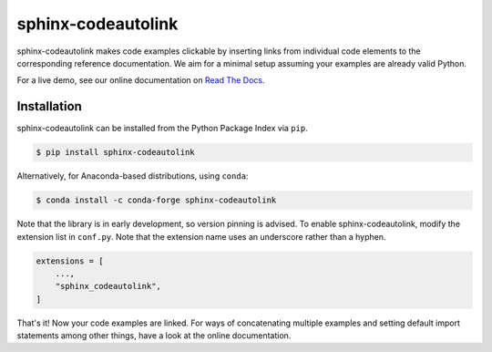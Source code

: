 sphinx-codeautolink
===================
|pyversions| |downloads| |license| |readthedocs|

sphinx-codeautolink makes code examples clickable by inserting links
from individual code elements to the corresponding reference documentation.
We aim for a minimal setup assuming your examples are already valid Python.

For a live demo, see our online documentation on
`Read The Docs <https://sphinx-codeautolink.rtfd.org>`_.

Installation
------------
sphinx-codeautolink can be installed from the Python Package Index via ``pip``.

.. code:: sh

   $ pip install sphinx-codeautolink

Alternatively, for Anaconda-based distributions, using ``conda``:

.. code:: sh

   $ conda install -c conda-forge sphinx-codeautolink

Note that the library is in early development, so version pinning is advised.
To enable sphinx-codeautolink, modify the extension list in ``conf.py``.
Note that the extension name uses an underscore rather than a hyphen.

.. code:: python

   extensions = [
       ...,
       "sphinx_codeautolink",
   ]

That's it! Now your code examples are linked.
For ways of concatenating multiple examples
and setting default import statements among other things,
have a look at the online documentation.

.. |pyversions| image:: https://img.shields.io/pypi/pyversions/sphinx-codeautolink
   :alt: Python versions

.. |downloads| image:: https://img.shields.io/pypi/dm/sphinx-codeautolink
   :alt: Monthly downloads

.. |license| image:: https://img.shields.io/badge/License-MIT-blue.svg
   :target: https://choosealicense.com/licenses/mit
   :alt: License: MIT

.. |readthedocs| image:: https://rtfd.org/projects/sphinx-codeautolink/badge/?version=stable
   :target: https://sphinx-codeautolink.rtfd.org/en/stable/
   :alt: Documentation
